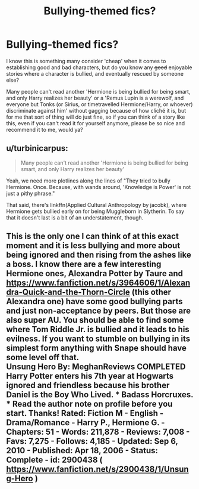 #+TITLE: Bullying-themed fics?

* Bullying-themed fics?
:PROPERTIES:
:Author: fan-f-fan
:Score: 3
:DateUnix: 1436879661.0
:DateShort: 2015-Jul-14
:FlairText: Request
:END:
I know this is something many consider 'cheap' when it comes to establishing good and bad characters, but do you know any +good+ enjoyable stories where a character is bullied, and eventually rescued by someone else?

Many people can't read another 'Hermione is being bullied for being smart, and only Harry realizes her beauty' or a 'Remus Lupin is a werewolf, and everyone but Tonks (or Sirius, or timetravelled Hermione/Harry, or whoever) discriminate against him' without gagging because of how cliché it is, but for me that sort of thing will do just fine, so if you can think of a story like this, even if you can't read it for yourself anymore, please be so nice and recommend it to me, would ya?


** u/turbinicarpus:
#+begin_quote
  Many people can't read another 'Hermione is being bullied for being smart, and only Harry realizes her beauty'
#+end_quote

Yeah, we need more plotlines along the lines of "They tried to bully Hermione. Once. Because, with wands around, 'Knowledge is Power' is not just a pithy phrase."

That said, there's linkffn(Applied Cultural Anthropology by jacobk), where Hermione gets bullied early on for being Muggleborn in Slytherin. To say that it doesn't last is a bit of an understatement, though.
:PROPERTIES:
:Author: turbinicarpus
:Score: 3
:DateUnix: 1436887908.0
:DateShort: 2015-Jul-14
:END:


** This is the only one I can think of at this exact moment and it is less bullying and more about being ignored and then rising from the ashes like a boss. I know there are a few interesting Hermione ones, Alexandra Potter by Taure and [[https://www.fanfiction.net/s/3964606/1/Alexandra-Quick-and-the-Thorn-Circle]] (this other Alexandra one) have some good bullying parts and just non-acceptance by peers. But those are also super AU. You should be able to find some where Tom Riddle Jr. is bullied and it leads to his evilness. If you want to stumble on bullying in its simplest form anything with Snape should have some level off that.\\
Unsung Hero By: MeghanReviews COMPLETED Harry Potter enters his 7th year at Hogwarts ignored and friendless because his brother Daniel is the Boy Who Lived. *** Badass Horcruxes. *** Read the author note on profile before you start. Thanks! Rated: Fiction M - English - Drama/Romance - Harry P., Hermione G. - Chapters: 51 - Words: 211,878 - Reviews: 7,008 - Favs: 7,275 - Follows: 4,185 - Updated: Sep 6, 2010 - Published: Apr 18, 2006 - Status: Complete - id: 2900438 ( [[https://www.fanfiction.net/s/2900438/1/Unsung-Hero]] )
:PROPERTIES:
:Author: colormiconfused
:Score: 1
:DateUnix: 1436883169.0
:DateShort: 2015-Jul-14
:END:
